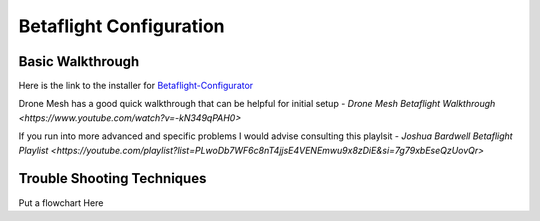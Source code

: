 Betaflight Configuration
========================

.. image:: images/betaflight.png
   :alt: betaflight
   :align: center

Basic Walkthrough
-----------------
Here is the link to the installer for `Betaflight-Configurator <https://github.com/betaflight/betaflight-configurator/releases/tag/10.9.0>`_

Drone Mesh has a good quick walkthrough that can be helpful for initial setup - `Drone Mesh Betaflight Walkthrough <https://www.youtube.com/watch?v=-kN349qPAH0>`

If you run into more advanced and specific problems I would advise consulting this playlsit - `Joshua Bardwell Betaflight Playlist <https://youtube.com/playlist?list=PLwoDb7WF6c8nT4jjsE4VENEmwu9x8zDiE&si=7g79xbEseQzUovQr>`

Trouble Shooting Techniques
---------------------------

Put a flowchart Here